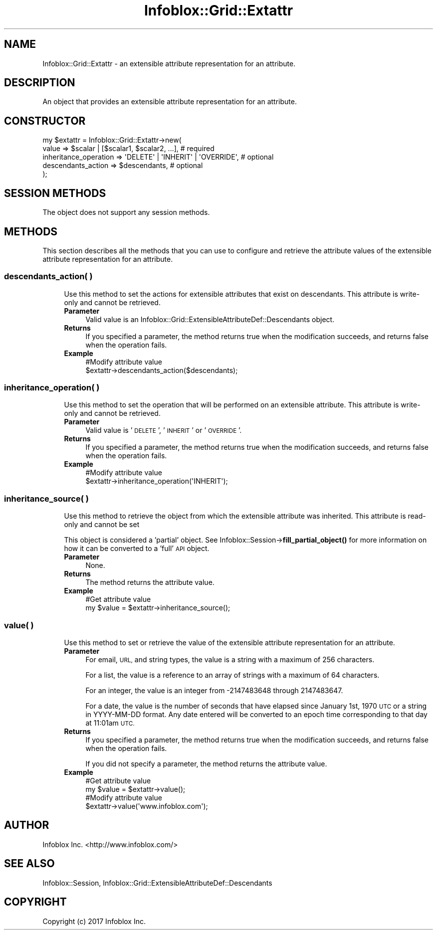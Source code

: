 .\" Automatically generated by Pod::Man 4.14 (Pod::Simple 3.40)
.\"
.\" Standard preamble:
.\" ========================================================================
.de Sp \" Vertical space (when we can't use .PP)
.if t .sp .5v
.if n .sp
..
.de Vb \" Begin verbatim text
.ft CW
.nf
.ne \\$1
..
.de Ve \" End verbatim text
.ft R
.fi
..
.\" Set up some character translations and predefined strings.  \*(-- will
.\" give an unbreakable dash, \*(PI will give pi, \*(L" will give a left
.\" double quote, and \*(R" will give a right double quote.  \*(C+ will
.\" give a nicer C++.  Capital omega is used to do unbreakable dashes and
.\" therefore won't be available.  \*(C` and \*(C' expand to `' in nroff,
.\" nothing in troff, for use with C<>.
.tr \(*W-
.ds C+ C\v'-.1v'\h'-1p'\s-2+\h'-1p'+\s0\v'.1v'\h'-1p'
.ie n \{\
.    ds -- \(*W-
.    ds PI pi
.    if (\n(.H=4u)&(1m=24u) .ds -- \(*W\h'-12u'\(*W\h'-12u'-\" diablo 10 pitch
.    if (\n(.H=4u)&(1m=20u) .ds -- \(*W\h'-12u'\(*W\h'-8u'-\"  diablo 12 pitch
.    ds L" ""
.    ds R" ""
.    ds C` ""
.    ds C' ""
'br\}
.el\{\
.    ds -- \|\(em\|
.    ds PI \(*p
.    ds L" ``
.    ds R" ''
.    ds C`
.    ds C'
'br\}
.\"
.\" Escape single quotes in literal strings from groff's Unicode transform.
.ie \n(.g .ds Aq \(aq
.el       .ds Aq '
.\"
.\" If the F register is >0, we'll generate index entries on stderr for
.\" titles (.TH), headers (.SH), subsections (.SS), items (.Ip), and index
.\" entries marked with X<> in POD.  Of course, you'll have to process the
.\" output yourself in some meaningful fashion.
.\"
.\" Avoid warning from groff about undefined register 'F'.
.de IX
..
.nr rF 0
.if \n(.g .if rF .nr rF 1
.if (\n(rF:(\n(.g==0)) \{\
.    if \nF \{\
.        de IX
.        tm Index:\\$1\t\\n%\t"\\$2"
..
.        if !\nF==2 \{\
.            nr % 0
.            nr F 2
.        \}
.    \}
.\}
.rr rF
.\" ========================================================================
.\"
.IX Title "Infoblox::Grid::Extattr 3"
.TH Infoblox::Grid::Extattr 3 "2018-06-05" "perl v5.32.0" "User Contributed Perl Documentation"
.\" For nroff, turn off justification.  Always turn off hyphenation; it makes
.\" way too many mistakes in technical documents.
.if n .ad l
.nh
.SH "NAME"
Infoblox::Grid::Extattr \- an extensible attribute representation for an attribute.
.SH "DESCRIPTION"
.IX Header "DESCRIPTION"
An object that provides an extensible attribute representation for an attribute.
.SH "CONSTRUCTOR"
.IX Header "CONSTRUCTOR"
.Vb 5
\& my $extattr = Infoblox::Grid::Extattr\->new(
\&    value                 => $scalar | [$scalar1, $scalar2, ...],      # required
\&    inheritance_operation => \*(AqDELETE\*(Aq | \*(AqINHERIT\*(Aq | \*(AqOVERRIDE\*(Aq,        # optional
\&    descendants_action    => $descendants,                             # optional
\& );
.Ve
.SH "SESSION METHODS"
.IX Header "SESSION METHODS"
The object does not support any session methods.
.SH "METHODS"
.IX Header "METHODS"
This section describes all the methods that you can use to configure and retrieve the attribute values of the extensible attribute representation for an attribute.
.SS "descendants_action( )"
.IX Subsection "descendants_action( )"
.RS 4
Use this method to set the actions for extensible attributes that exist on descendants. This attribute is write-only and cannot be retrieved.
.IP "\fBParameter\fR" 4
.IX Item "Parameter"
Valid value is an Infoblox::Grid::ExtensibleAttributeDef::Descendants object.
.IP "\fBReturns\fR" 4
.IX Item "Returns"
If you specified a parameter, the method returns true when the modification succeeds, and returns false when the operation fails.
.IP "\fBExample\fR" 4
.IX Item "Example"
.Vb 2
\& #Modify attribute value
\& $extattr\->descendants_action($descendants);
.Ve
.RE
.RS 4
.RE
.SS "inheritance_operation( )"
.IX Subsection "inheritance_operation( )"
.RS 4
Use this method to set the operation that will be performed on an extensible attribute. This attribute is write-only and cannot be retrieved.
.IP "\fBParameter\fR" 4
.IX Item "Parameter"
Valid value is '\s-1DELETE\s0', '\s-1INHERIT\s0' or '\s-1OVERRIDE\s0'.
.IP "\fBReturns\fR" 4
.IX Item "Returns"
If you specified a parameter, the method returns true when the modification succeeds, and returns false when the operation fails.
.IP "\fBExample\fR" 4
.IX Item "Example"
.Vb 2
\& #Modify attribute value
\& $extattr\->inheritance_operation(\*(AqINHERIT\*(Aq);
.Ve
.RE
.RS 4
.RE
.SS "inheritance_source( )"
.IX Subsection "inheritance_source( )"
.RS 4
Use this method to retrieve the object from which the extensible attribute was inherited. This attribute is read-only and cannot be set
.Sp
This object is considered a 'partial' object. See Infoblox::Session\->\fBfill_partial_object()\fR for more information on how it can be converted to a 'full' \s-1API\s0 object.
.IP "\fBParameter\fR" 4
.IX Item "Parameter"
None.
.IP "\fBReturns\fR" 4
.IX Item "Returns"
The method returns the attribute value.
.IP "\fBExample\fR" 4
.IX Item "Example"
.Vb 2
\& #Get attribute value
\& my $value = $extattr\->inheritance_source();
.Ve
.RE
.RS 4
.RE
.SS "value( )"
.IX Subsection "value( )"
.RS 4
Use this method to set or retrieve the value of the extensible attribute representation for an attribute.
.IP "\fBParameter\fR" 4
.IX Item "Parameter"
For email, \s-1URL,\s0 and string types, the value is a string with a maximum of 256 characters.
.Sp
For a list, the value is a reference to an array of strings with a maximum of 64 characters.
.Sp
For an integer, the value is an integer from \-2147483648 through 2147483647.
.Sp
For a date, the value is the number of seconds that have elapsed since January 1st, 1970 \s-1UTC\s0 or a string in YYYY-MM-DD format. Any date entered will be converted to an epoch time corresponding to that day at 11:01am \s-1UTC.\s0
.IP "\fBReturns\fR" 4
.IX Item "Returns"
If you specified a parameter, the method returns true when the modification succeeds, and returns false when the operation fails.
.Sp
If you did not specify a parameter, the method returns the attribute value.
.IP "\fBExample\fR" 4
.IX Item "Example"
.Vb 4
\& #Get attribute value
\& my $value = $extattr\->value();
\& #Modify attribute value
\& $extattr\->value(\*(Aqwww.infoblox.com\*(Aq);
.Ve
.RE
.RS 4
.RE
.SH "AUTHOR"
.IX Header "AUTHOR"
Infoblox Inc. <http://www.infoblox.com/>
.SH "SEE ALSO"
.IX Header "SEE ALSO"
Infoblox::Session, Infoblox::Grid::ExtensibleAttributeDef::Descendants
.SH "COPYRIGHT"
.IX Header "COPYRIGHT"
Copyright (c) 2017 Infoblox Inc.
